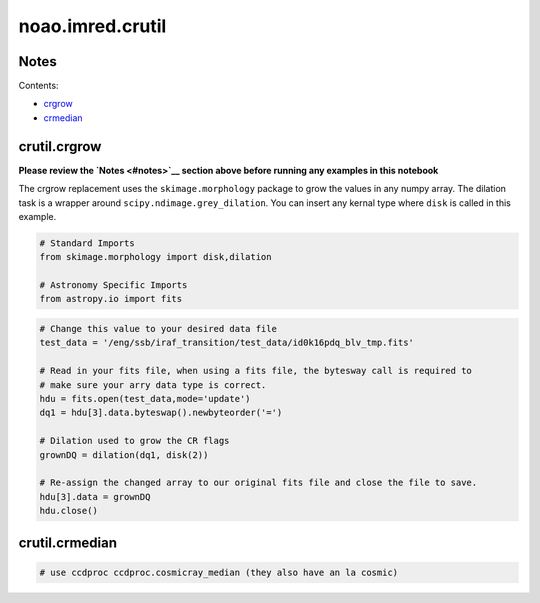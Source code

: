 
noao.imred.crutil
=================

Notes
-----

Contents:

-  `crgrow <#crgrow>`__
-  `crmedian <#crmedian>`__



crutil.crgrow
-------------

**Please review the `Notes <#notes>`__ section above before running any
examples in this notebook**

The crgrow replacement uses the ``skimage.morphology`` package to grow
the values in any numpy array. The dilation task is a wrapper around
``scipy.ndimage.grey_dilation``. You can insert any kernal type where
``disk`` is called in this example.

.. code:: python

    # Standard Imports
    from skimage.morphology import disk,dilation
    
    # Astronomy Specific Imports
    from astropy.io import fits

.. code:: python

    # Change this value to your desired data file
    test_data = '/eng/ssb/iraf_transition/test_data/id0k16pdq_blv_tmp.fits'
    
    # Read in your fits file, when using a fits file, the bytesway call is required to
    # make sure your arry data type is correct.
    hdu = fits.open(test_data,mode='update')
    dq1 = hdu[3].data.byteswap().newbyteorder('=')
    
    # Dilation used to grow the CR flags
    grownDQ = dilation(dq1, disk(2))
    
    # Re-assign the changed array to our original fits file and close the file to save.
    hdu[3].data = grownDQ
    hdu.close()



crutil.crmedian
---------------

.. code:: python

    # use ccdproc ccdproc.cosmicray_median (they also have an la cosmic)
